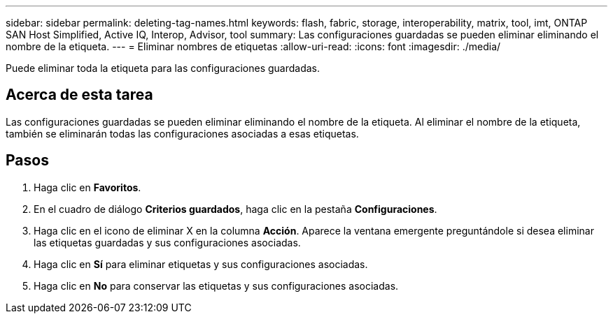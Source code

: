 ---
sidebar: sidebar 
permalink: deleting-tag-names.html 
keywords: flash, fabric, storage, interoperability, matrix, tool, imt, ONTAP SAN Host Simplified, Active IQ, Interop, Advisor, tool 
summary: Las configuraciones guardadas se pueden eliminar eliminando el nombre de la etiqueta. 
---
= Eliminar nombres de etiquetas
:allow-uri-read: 
:icons: font
:imagesdir: ./media/


[role="lead"]
Puede eliminar toda la etiqueta para las configuraciones guardadas.



== Acerca de esta tarea

Las configuraciones guardadas se pueden eliminar eliminando el nombre de la etiqueta. Al eliminar el nombre de la etiqueta, también se eliminarán todas las configuraciones asociadas a esas etiquetas.



== Pasos

. Haga clic en *Favoritos*.
. En el cuadro de diálogo *Criterios guardados*, haga clic en la pestaña *Configuraciones*.
. Haga clic en el icono de eliminar X en la columna *Acción*. Aparece la ventana emergente preguntándole si desea eliminar las etiquetas guardadas y sus configuraciones asociadas.
. Haga clic en *Sí* para eliminar etiquetas y sus configuraciones asociadas.
. Haga clic en *No* para conservar las etiquetas y sus configuraciones asociadas.

